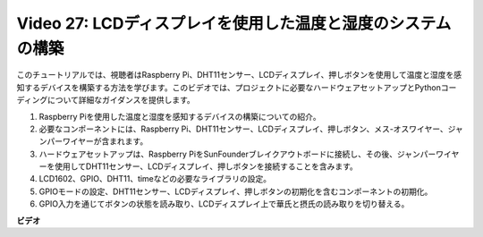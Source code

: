 Video 27: LCDディスプレイを使用した温度と湿度のシステムの構築
=======================================================================================

このチュートリアルでは、視聴者はRaspberry Pi、DHT11センサー、LCDディスプレイ、押しボタンを使用して温度と湿度を感知するデバイスを構築する方法を学びます。このビデオでは、プロジェクトに必要なハードウェアセットアップとPythonコーディングについて詳細なガイダンスを提供します。

1. Raspberry Piを使用した温度と湿度を感知するデバイスの構築についての紹介。
2. 必要なコンポーネントには、Raspberry Pi、DHT11センサー、LCDディスプレイ、押しボタン、メス-オスワイヤー、ジャンパーワイヤーが含まれます。
3. ハードウェアセットアップは、Raspberry PiをSunFounderブレイクアウトボードに接続し、その後、ジャンパーワイヤーを使用してDHT11センサー、LCDディスプレイ、押しボタンを接続することを含みます。
4. LCD1602、GPIO、DHT11、timeなどの必要なライブラリの設定。
5. GPIOモードの設定、DHT11センサー、LCDディスプレイ、押しボタンの初期化を含むコンポーネントの初期化。
6. GPIO入力を通じてボタンの状態を読み取り、LCDディスプレイ上で華氏と摂氏の読み取りを切り替える。

**ビデオ**

.. raw:: html

    <iframe width="700" height="500" src="https://www.youtube.com/embed/fSk1w-CR8PY?si=_kEvgpt010mbHLCm" title="YouTube video player" frameborder="0" allow="accelerometer; autoplay; clipboard-write; encrypted-media; gyroscope; picture-in-picture; web-share" allowfullscreen></iframe>
